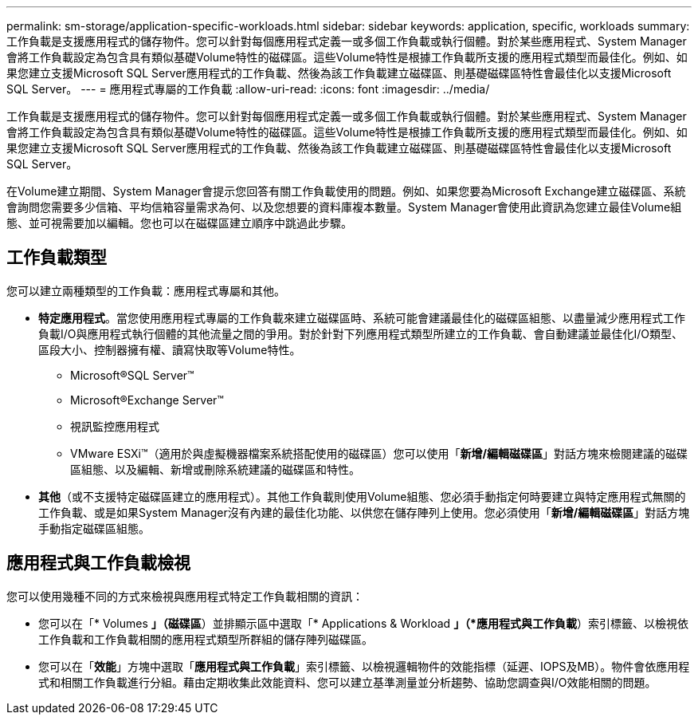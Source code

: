 ---
permalink: sm-storage/application-specific-workloads.html 
sidebar: sidebar 
keywords: application, specific, workloads 
summary: 工作負載是支援應用程式的儲存物件。您可以針對每個應用程式定義一或多個工作負載或執行個體。對於某些應用程式、System Manager會將工作負載設定為包含具有類似基礎Volume特性的磁碟區。這些Volume特性是根據工作負載所支援的應用程式類型而最佳化。例如、如果您建立支援Microsoft SQL Server應用程式的工作負載、然後為該工作負載建立磁碟區、則基礎磁碟區特性會最佳化以支援Microsoft SQL Server。 
---
= 應用程式專屬的工作負載
:allow-uri-read: 
:icons: font
:imagesdir: ../media/


[role="lead"]
工作負載是支援應用程式的儲存物件。您可以針對每個應用程式定義一或多個工作負載或執行個體。對於某些應用程式、System Manager會將工作負載設定為包含具有類似基礎Volume特性的磁碟區。這些Volume特性是根據工作負載所支援的應用程式類型而最佳化。例如、如果您建立支援Microsoft SQL Server應用程式的工作負載、然後為該工作負載建立磁碟區、則基礎磁碟區特性會最佳化以支援Microsoft SQL Server。

在Volume建立期間、System Manager會提示您回答有關工作負載使用的問題。例如、如果您要為Microsoft Exchange建立磁碟區、系統會詢問您需要多少信箱、平均信箱容量需求為何、以及您想要的資料庫複本數量。System Manager會使用此資訊為您建立最佳Volume組態、並可視需要加以編輯。您也可以在磁碟區建立順序中跳過此步驟。



== 工作負載類型

您可以建立兩種類型的工作負載：應用程式專屬和其他。

* *特定應用程式*。當您使用應用程式專屬的工作負載來建立磁碟區時、系統可能會建議最佳化的磁碟區組態、以盡量減少應用程式工作負載I/O與應用程式執行個體的其他流量之間的爭用。對於針對下列應用程式類型所建立的工作負載、會自動建議並最佳化I/O類型、區段大小、控制器擁有權、讀寫快取等Volume特性。
+
** Microsoft®SQL Server™
** Microsoft®Exchange Server™
** 視訊監控應用程式
** VMware ESXi™（適用於與虛擬機器檔案系統搭配使用的磁碟區）您可以使用「*新增/編輯磁碟區*」對話方塊來檢閱建議的磁碟區組態、以及編輯、新增或刪除系統建議的磁碟區和特性。


* *其他*（或不支援特定磁碟區建立的應用程式）。其他工作負載則使用Volume組態、您必須手動指定何時要建立與特定應用程式無關的工作負載、或是如果System Manager沒有內建的最佳化功能、以供您在儲存陣列上使用。您必須使用「*新增/編輯磁碟區*」對話方塊手動指定磁碟區組態。




== 應用程式與工作負載檢視

您可以使用幾種不同的方式來檢視與應用程式特定工作負載相關的資訊：

* 您可以在「* Volumes *」（磁碟區*）並排顯示區中選取「* Applications & Workload *」（*應用程式與工作負載*）索引標籤、以檢視依工作負載和工作負載相關的應用程式類型所群組的儲存陣列磁碟區。
* 您可以在「*效能*」方塊中選取「*應用程式與工作負載*」索引標籤、以檢視邏輯物件的效能指標（延遲、IOPS及MB）。物件會依應用程式和相關工作負載進行分組。藉由定期收集此效能資料、您可以建立基準測量並分析趨勢、協助您調查與I/O效能相關的問題。

